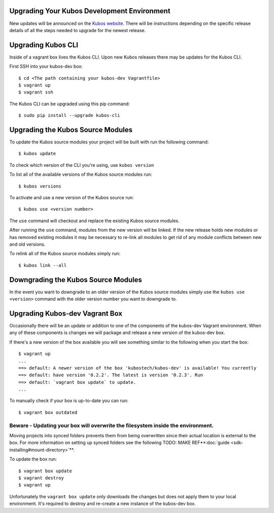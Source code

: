 Upgrading Your Kubos Development Environment
--------------------------------------------

New updates will be announced on the `Kubos
website <http://docs.kubos.co/>`__. There will be instructions depending
on the specific release details of all the steps needed to upgrade for
the newest release.

Upgrading Kubos CLI
-------------------

Inside of a vagrant box lives the Kubos CLI. Upon new Kubos releases
there may be updates for the Kubos CLI.

First SSH into your kubos-dev box:

::

       $ cd <The path containing your kubos-dev Vagrantfile>
       $ vagrant up
       $ vagrant ssh

The Kubos CLI can be upgraded using this pip command:

::

        $ sudo pip install --upgrade kubos-cli

Upgrading the Kubos Source Modules
----------------------------------

To update the Kubos source modules your project will be built with run
the following command:

::

        $ kubos update

To check which version of the CLI you're using, use ``kubos version``

To list all of the available versions of the Kubos source modules run:

::

        $ kubos versions

To activate and use a new version of the Kubos source run:

::

        $ kubos use <version number>

The ``use`` command will checkout and replace the existing Kubos source
modules.

After running the ``use`` command, modules from the new version will be
linked. If the new release holds new modules or has removed existing
modules it may be necessary to re-link all modules to get rid of any
module conflicts between new and old versions.

To relink all of the Kubos source modules simply run:

::

        $ kubos link --all

Downgrading the Kubos Source Modules
------------------------------------

In the event you want to downgrade to an older version of the Kubos
source modules simply use the ``kubos use <version>`` command with the
older version number you want to downgrade to.

Upgrading Kubos-dev Vagrant Box
-------------------------------

Occasionally there will be an update or addition to one of the
components of the kubos-dev Vagrant environment. When any of these
components is changes we will package and release a new version of the
kubos-dev box.

If there's a new version of the box available you will see something
similar to the following when you start the box:

::

        $ vagrant up
        ...
        ==> default: A newer version of the box 'kubostech/kubos-dev' is available! You currently
        ==> default: have version '0.2.2'. The latest is version '0.2.3'. Run
        ==> default: `vagrant box update` to update.
        ...

To manually check if your box is up-to-date you can run:

::

        $ vagrant box outdated

Beware - Updating your box will overwrite the filesystem inside the environment.
^^^^^^^^^^^^^^^^^^^^^^^^^^^^^^^^^^^^^^^^^^^^^^^^^^^^^^^^^^^^^^^^^^^^^^^^^^^^^^^^

Moving projects into synced folders prevents them from being overwritten
since their actual location is external to the box. For more information
on setting up synced folders see the following
TODO: MAKE REF**:doc:`guide <sdk-installing#mount-directory>`**.

To update the box run:

::

        $ vagrant box update
        $ vagrant destroy
        $ vagrant up

Unfortunately the ``vagrant box update`` only downloads the changes but
does not apply them to your local environment. It's required to destroy
and re-create a new instance of the kubos-dev box.
